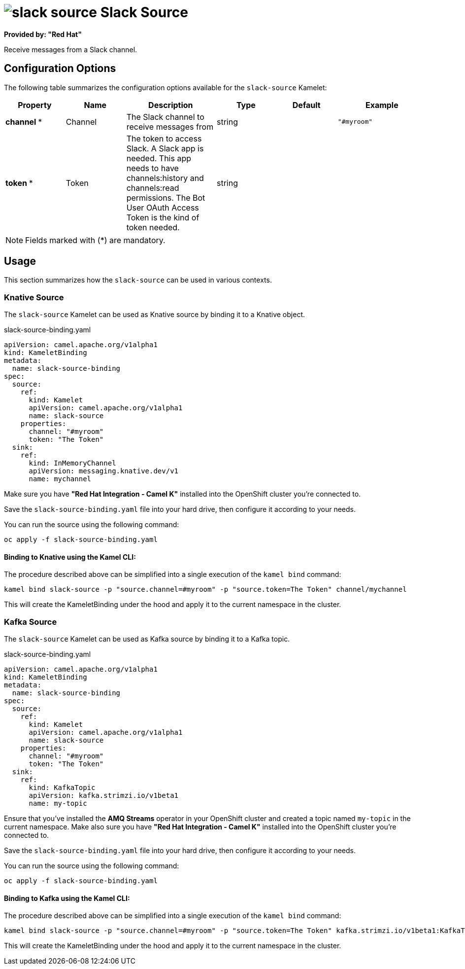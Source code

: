// THIS FILE IS AUTOMATICALLY GENERATED: DO NOT EDIT
= image:kamelets/slack-source.svg[] Slack Source

*Provided by: "Red Hat"*

Receive messages from a Slack channel.

== Configuration Options

The following table summarizes the configuration options available for the `slack-source` Kamelet:
[width="100%",cols="2,^2,3,^2,^2,^3",options="header"]
|===
| Property| Name| Description| Type| Default| Example
| *channel {empty}* *| Channel| The Slack channel to receive messages from| string| | `"#myroom"`
| *token {empty}* *| Token| The token to access Slack. A Slack app is needed. This app needs to have channels:history and channels:read permissions. The Bot User OAuth Access Token is the kind of token needed.| string| | 
|===

NOTE: Fields marked with ({empty}*) are mandatory.

== Usage

This section summarizes how the `slack-source` can be used in various contexts.

=== Knative Source

The `slack-source` Kamelet can be used as Knative source by binding it to a Knative object.

.slack-source-binding.yaml
[source,yaml]
----
apiVersion: camel.apache.org/v1alpha1
kind: KameletBinding
metadata:
  name: slack-source-binding
spec:
  source:
    ref:
      kind: Kamelet
      apiVersion: camel.apache.org/v1alpha1
      name: slack-source
    properties:
      channel: "#myroom"
      token: "The Token"
  sink:
    ref:
      kind: InMemoryChannel
      apiVersion: messaging.knative.dev/v1
      name: mychannel

----

Make sure you have *"Red Hat Integration - Camel K"* installed into the OpenShift cluster you're connected to.

Save the `slack-source-binding.yaml` file into your hard drive, then configure it according to your needs.

You can run the source using the following command:

[source,shell]
----
oc apply -f slack-source-binding.yaml
----

==== *Binding to Knative using the Kamel CLI:*

The procedure described above can be simplified into a single execution of the `kamel bind` command:

[source,shell]
----
kamel bind slack-source -p "source.channel=#myroom" -p "source.token=The Token" channel/mychannel
----

This will create the KameletBinding under the hood and apply it to the current namespace in the cluster.

=== Kafka Source

The `slack-source` Kamelet can be used as Kafka source by binding it to a Kafka topic.

.slack-source-binding.yaml
[source,yaml]
----
apiVersion: camel.apache.org/v1alpha1
kind: KameletBinding
metadata:
  name: slack-source-binding
spec:
  source:
    ref:
      kind: Kamelet
      apiVersion: camel.apache.org/v1alpha1
      name: slack-source
    properties:
      channel: "#myroom"
      token: "The Token"
  sink:
    ref:
      kind: KafkaTopic
      apiVersion: kafka.strimzi.io/v1beta1
      name: my-topic

----

Ensure that you've installed the *AMQ Streams* operator in your OpenShift cluster and created a topic named `my-topic` in the current namespace.
Make also sure you have *"Red Hat Integration - Camel K"* installed into the OpenShift cluster you're connected to.

Save the `slack-source-binding.yaml` file into your hard drive, then configure it according to your needs.

You can run the source using the following command:

[source,shell]
----
oc apply -f slack-source-binding.yaml
----

==== *Binding to Kafka using the Kamel CLI:*

The procedure described above can be simplified into a single execution of the `kamel bind` command:

[source,shell]
----
kamel bind slack-source -p "source.channel=#myroom" -p "source.token=The Token" kafka.strimzi.io/v1beta1:KafkaTopic:my-topic
----

This will create the KameletBinding under the hood and apply it to the current namespace in the cluster.

// THIS FILE IS AUTOMATICALLY GENERATED: DO NOT EDIT
